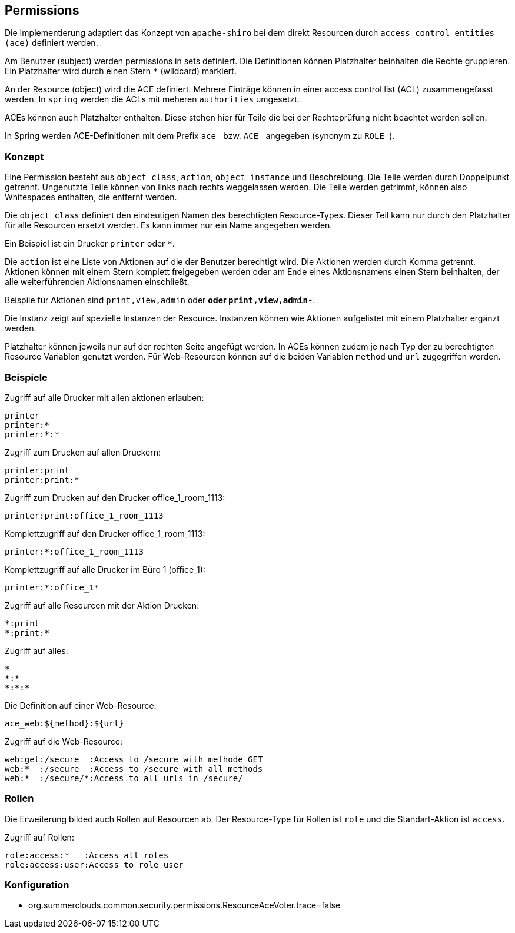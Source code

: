 //@manual

== Permissions

Die Implementierung adaptiert das Konzept von `apache-shiro`
bei dem direkt Resourcen durch `access control entities (ace)`
definiert werden.

Am Benutzer (subject) werden permissions in sets definiert. Die 
Definitionen können Platzhalter beinhalten die Rechte gruppieren. Ein
Platzhalter wird durch einen Stern `*` (wildcard) markiert.

An der Resource (object) wird die ACE definiert. Mehrere Einträge
können in einer access control list (ACL) zusammengefasst werden.
In `spring` werden die ACLs mit meheren `authorities` umgesetzt.

ACEs können auch Platzhalter enthalten. Diese stehen hier für
Teile die bei der Rechteprüfung nicht beachtet werden sollen.

In Spring werden ACE-Definitionen mit dem Prefix `ace_` bzw. 
`ACE_` angegeben (synonym zu `ROLE_`).



=== Konzept

Eine Permission besteht aus `object class`, `action`, `object instance` und 
Beschreibung.
Die Teile werden durch Doppelpunkt getrennt. Ungenutzte Teile
können von links nach rechts weggelassen werden. Die Teile
werden getrimmt, können also Whitespaces enthalten, die entfernt
werden.

Die `object class` definiert den eindeutigen Namen des berechtigten
Resource-Types. Dieser Teil kann nur durch den Platzhalter für alle
Resourcen ersetzt werden. Es kann immer nur ein Name angegeben 
werden.

Ein Beispiel ist ein Drucker `printer` oder `*`.

Die `action` ist eine Liste von Aktionen auf die der Benutzer
berechtigt wird. Die Aktionen werden durch Komma getrennt.
Aktionen können mit einem Stern komplett freigegeben werden oder
am Ende eines Aktionsnamens einen Stern beinhalten, der alle
weiterführenden Aktionsnamen einschließt.

Beispile für Aktionen sind `print,view,admin` oder `*` oder
`print,view,admin-*`.

Die Instanz zeigt auf spezielle Instanzen der Resource.
Instanzen können wie Aktionen aufgelistet mit einem
Platzhalter ergänzt werden.

Platzhalter können jeweils nur auf der rechten Seite angefügt
werden. In ACEs können zudem je nach Typ der zu berechtigten
Resource Variablen genutzt werden.
Für Web-Resourcen können auf die beiden Variablen `method` und
`url` zugegriffen werden.



=== Beispiele

Zugriff auf alle Drucker mit allen aktionen erlauben:

----
printer
printer:*
printer:*:*
----

Zugriff zum Drucken auf allen Druckern:

----
printer:print
printer:print:*
----

Zugriff zum Drucken auf den Drucker office_1_room_1113:

----
printer:print:office_1_room_1113
----

Komplettzugriff auf den Drucker office_1_room_1113:

----
printer:*:office_1_room_1113
----

Komplettzugriff auf alle Drucker im Büro 1 (office_1):

----
printer:*:office_1*
----

Zugriff auf alle Resourcen mit der Aktion Drucken:

----
*:print
*:print:*
----

Zugriff auf alles:

----
*
*:*
*:*:*
----

Die Definition auf einer Web-Resource:

----
ace_web:${method}:${url}
----

Zugriff auf die Web-Resource:

----
web:get:/secure  :Access to /secure with methode GET
web:*  :/secure  :Access to /secure with all methods
web:*  :/secure/*:Access to all urls in /secure/
----

=== Rollen

Die Erweiterung bilded auch Rollen auf Resourcen ab. Der Resource-Type
für Rollen ist `role` und die Standart-Aktion ist `access`.

Zugriff auf Rollen:

----
role:access:*   :Access all roles
role:access:user:Access to role user
----

=== Konfiguration

* org.summerclouds.common.security.permissions.ResourceAceVoter.trace=false



